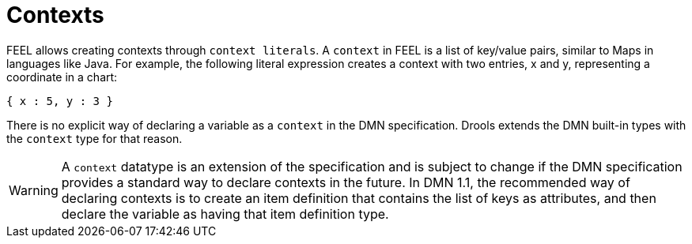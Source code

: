 [#feel_semantics_datatypes_context]
= Contexts
:imagesdir: ..

FEEL allows creating contexts through `context literals`. A `context` in FEEL is a list of key/value pairs,
similar to Maps in languages like Java. For example, the following literal expression creates a context with two entries,
x and y, representing a coordinate in a chart:

```
{ x : 5, y : 3 }
```

There is no explicit way of declaring a variable as a `context` in the DMN specification. Drools extends the
DMN built-in types with the `context` type for that reason.

WARNING: A `context` datatype is an extension of the specification and is subject to change if the DMN specification
provides a standard way to declare contexts in the future. In DMN 1.1, the recommended way of declaring contexts is to
create an item definition that contains the list of keys as attributes, and then declare the variable as having that
item definition type.





